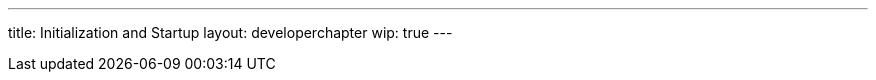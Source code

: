 ---
title: Initialization and Startup
layout: developerchapter
wip: true
---

////
https://wiki.jenkins-ci.org/display/JENKINS/Jenkins+Pieces+in+GitHub
////